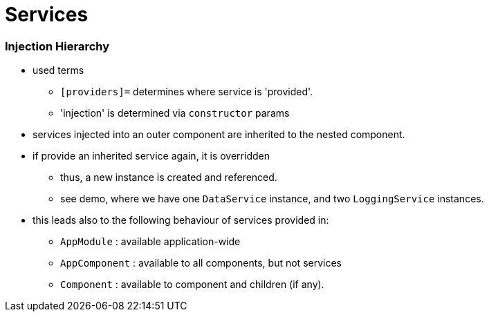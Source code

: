 = Services

=== Injection Hierarchy

* used terms
** `[providers]=` determines where service is 'provided'.
** 'injection' is determined via `constructor` params
* services injected into an outer component are inherited to the nested component.
* if provide an inherited service again, it is overridden
** thus, a new instance is created and referenced.
** see demo, where we have one `DataService` instance, and two `LoggingService` instances.
* this leads also to the following behaviour of services provided in:
** `AppModule` : available application-wide
** `AppComponent` : available to all components, but not services
** `Component` : available to component and children (if any).
